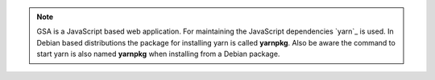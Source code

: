 .. note::

  GSA is a JavaScript based web application. For maintaining the JavaScript
  dependencies `yarn`_ is used. In Debian based distributions the package for
  installing yarn is called **yarnpkg**. Also be aware the command to start yarn
  is also named **yarnpkg** when installing from a Debian package.

.. tabs::
  .. tab:: Debian
   .. code-block::
     :caption: Install nodejs 14

     export NODE_VERSION=node_14.x
     export KEYRING=/usr/share/keyrings/nodesource.gpg
     export DISTRIBUTION="$(lsb_release -s -c)"

     curl -fsSL https://deb.nodesource.com/gpgkey/nodesource.gpg.key | gpg --dearmor | sudo tee "$KEYRING" >/dev/null
     gpg --no-default-keyring --keyring "$KEYRING" --list-keys

     echo "deb [signed-by=$KEYRING] https://deb.nodesource.com/$NODE_VERSION $DISTRIBUTION main" | sudo tee /etc/apt/sources.list.d/nodesource.list
     echo "deb-src [signed-by=$KEYRING] https://deb.nodesource.com/$NODE_VERSION $DISTRIBUTION main" | sudo tee -a /etc/apt/sources.list.d/nodesource.list


     sudo apt update
     sudo apt install -y nodejs

   .. code-block::
     :caption: Install yarn

     curl -sS https://dl.yarnpkg.com/debian/pubkey.gpg | sudo apt-key add -
     echo "deb https://dl.yarnpkg.com/debian/ stable main" | sudo tee /etc/apt/sources.list.d/yarn.list

     sudo apt update
     sudo apt install -y yarn

   .. _yarn: https://classic.yarnpkg.com/

  .. tab:: Fedora
   .. code-block::
     :caption: Install nodejs 14

     sudo dnf module enable nodejs:14 -y
     sudo dnf install -y nodejs yarnpkg nodejs-typescript

